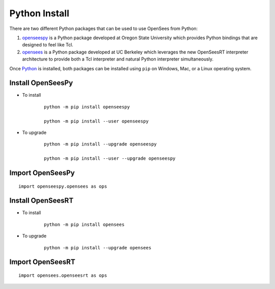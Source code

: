 Python Install
==============

There are two different Python packages that can be used to use OpenSees from Python:

1. `openseespy <https://pypi.org/project/openseespy>`_ is a Python package developed at Oregon State University which provides Python bindings that are designed to feel like Tcl.
2. `opensees <https://pypi.org/project/opensees>`_ is a Python package developed at UC Berkeley which leverages the new OpenSeesRT interpreter architecture to provide both a Tcl interpreter and natural Python interpreter simultaneously.

Once `Python <https://python.org>`_ is installed, both packages can be installed using ``pip`` on Windows, Mac, or a Linux operating system.



Install OpenSeesPy
------------------

* To install

   ::

      python -m pip install openseespy

      python -m pip install --user openseespy

* To upgrade

   ::

      python -m pip install --upgrade openseespy

      python -m pip install --user --upgrade openseespy

   
Import OpenSeesPy
-----------------

::

   import openseespy.opensees as ops


Install OpenSeesRT
------------------

* To install

   ::

      python -m pip install opensees


* To upgrade

   ::

      python -m pip install --upgrade opensees


   
Import OpenSeesRT
-----------------

::

   import opensees.openseesrt as ops


